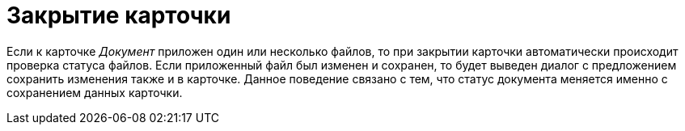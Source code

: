 = Закрытие карточки

Если к карточке _Документ_ приложен один или несколько файлов, то при закрытии карточки автоматически происходит проверка статуса файлов. Если приложенный файл был изменен и сохранен, то будет выведен диалог с предложением сохранить изменения также и в карточке. Данное поведение связано с тем, что статус документа меняется именно с сохранением данных карточки.


